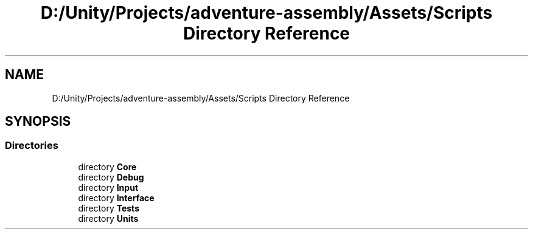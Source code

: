 .TH "D:/Unity/Projects/adventure-assembly/Assets/Scripts Directory Reference" 3 "AdventureAssembly" \" -*- nroff -*-
.ad l
.nh
.SH NAME
D:/Unity/Projects/adventure-assembly/Assets/Scripts Directory Reference
.SH SYNOPSIS
.br
.PP
.SS "Directories"

.in +1c
.ti -1c
.RI "directory \fBCore\fP"
.br
.ti -1c
.RI "directory \fBDebug\fP"
.br
.ti -1c
.RI "directory \fBInput\fP"
.br
.ti -1c
.RI "directory \fBInterface\fP"
.br
.ti -1c
.RI "directory \fBTests\fP"
.br
.ti -1c
.RI "directory \fBUnits\fP"
.br
.in -1c
